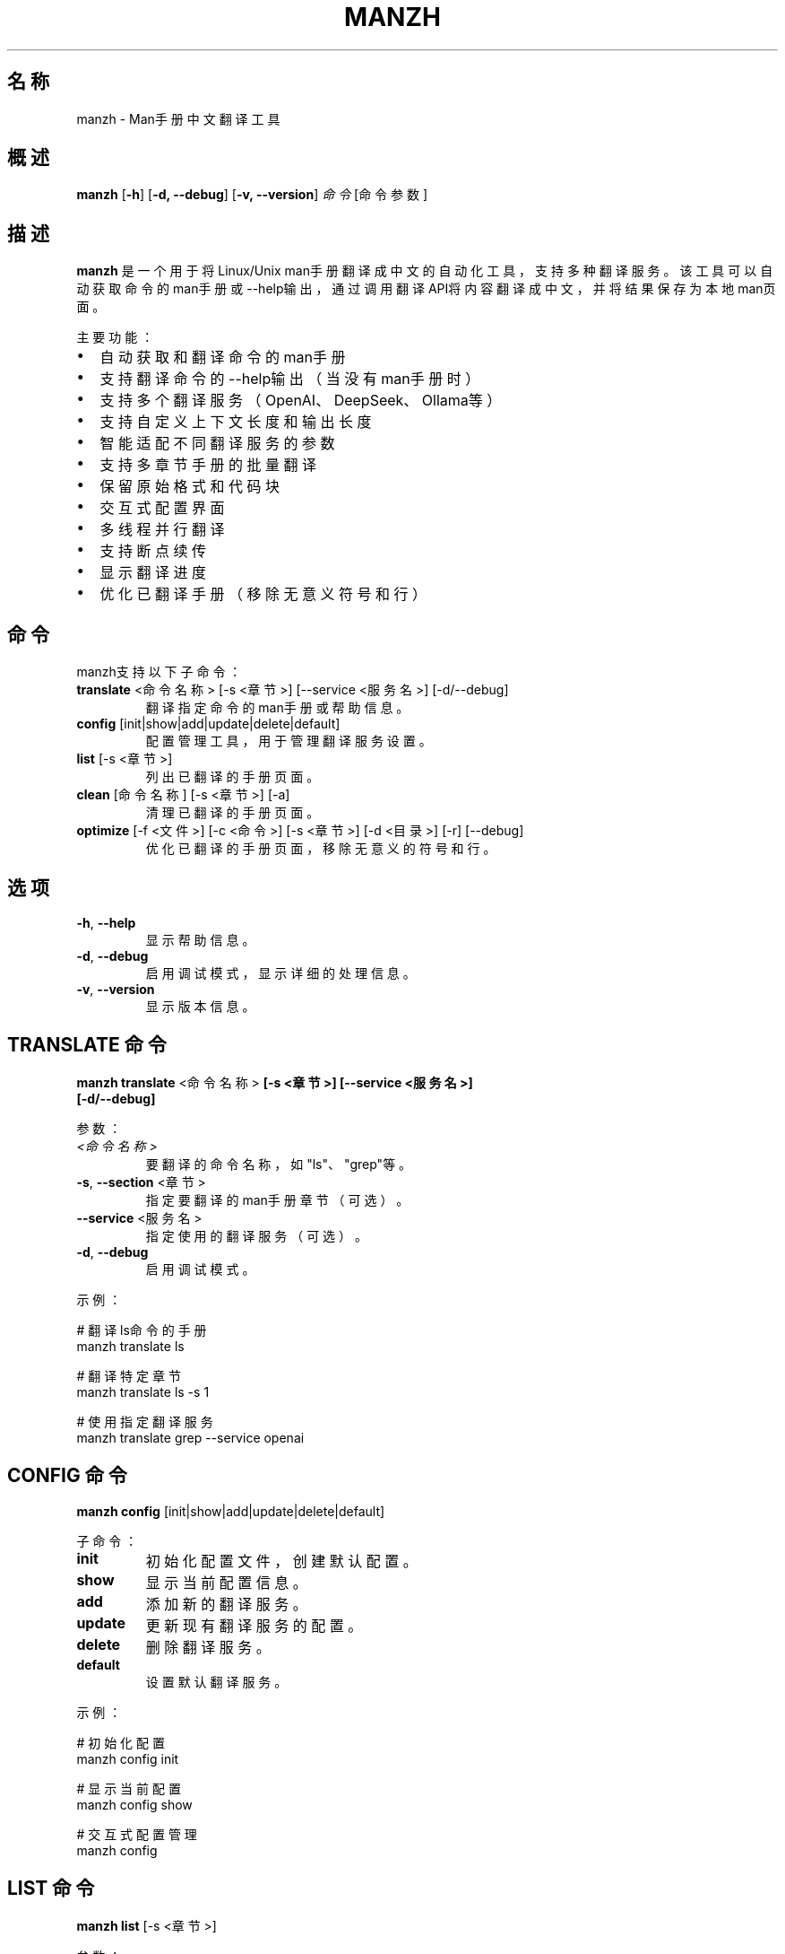 .TH MANZH 1 "2023年7月" "manzh 2.1.0" "用户命令"
.SH 名称
manzh \- Man手册中文翻译工具
.SH 概述
.B manzh
[\fB\-h\fR]
[\fB\-d, \-\-debug\fR]
[\fB\-v, \-\-version\fR]
.I 命令
[命令参数]
.SH 描述
.B manzh
是一个用于将Linux/Unix man手册翻译成中文的自动化工具，支持多种翻译服务。该工具可以自动获取命令的man手册或--help输出，通过调用翻译API将内容翻译成中文，并将结果保存为本地man页面。
.PP
主要功能：
.IP \[bu] 2
自动获取和翻译命令的man手册
.IP \[bu] 2
支持翻译命令的--help输出（当没有man手册时）
.IP \[bu] 2
支持多个翻译服务（OpenAI、DeepSeek、Ollama等）
.IP \[bu] 2
支持自定义上下文长度和输出长度
.IP \[bu] 2
智能适配不同翻译服务的参数
.IP \[bu] 2
支持多章节手册的批量翻译
.IP \[bu] 2
保留原始格式和代码块
.IP \[bu] 2
交互式配置界面
.IP \[bu] 2
多线程并行翻译
.IP \[bu] 2
支持断点续传
.IP \[bu] 2
显示翻译进度
.IP \[bu] 2
优化已翻译手册（移除无意义符号和行）
.SH 命令
manzh支持以下子命令：
.TP
.BR translate " <命令名称> [\-s <章节>] [\-\-service <服务名>] [\-d/\-\-debug]"
翻译指定命令的man手册或帮助信息。
.TP
.BR config " [init|show|add|update|delete|default]"
配置管理工具，用于管理翻译服务设置。
.TP
.BR list " [\-s <章节>]"
列出已翻译的手册页面。
.TP
.BR clean " [命令名称] [\-s <章节>] [\-a]"
清理已翻译的手册页面。
.TP
.BR optimize " [\-f <文件>] [\-c <命令>] [\-s <章节>] [\-d <目录>] [\-r] [\-\-debug]"
优化已翻译的手册页面，移除无意义的符号和行。
.SH 选项
.TP
.BR \-h ", " \-\-help
显示帮助信息。
.TP
.BR \-d ", " \-\-debug
启用调试模式，显示详细的处理信息。
.TP
.BR \-v ", " \-\-version
显示版本信息。
.SH "TRANSLATE 命令"
.TP
.BR "manzh translate " <命令名称> " [\-s <章节>] [\-\-service <服务名>] [\-d/\-\-debug]"
.PP
参数：
.TP
.I <命令名称>
要翻译的命令名称，如"ls"、"grep"等。
.TP
.BR \-s ", " \-\-section " <章节>"
指定要翻译的man手册章节（可选）。
.TP
.BR \-\-service " <服务名>"
指定使用的翻译服务（可选）。
.TP
.BR \-d ", " \-\-debug
启用调试模式。
.PP
示例：
.PP
.nf
# 翻译ls命令的手册
manzh translate ls

# 翻译特定章节
manzh translate ls -s 1

# 使用指定翻译服务
manzh translate grep --service openai
.fi
.SH "CONFIG 命令"
.TP
.BR "manzh config " "[init|show|add|update|delete|default]"
.PP
子命令：
.TP
.BR init
初始化配置文件，创建默认配置。
.TP
.BR show
显示当前配置信息。
.TP
.BR add
添加新的翻译服务。
.TP
.BR update
更新现有翻译服务的配置。
.TP
.BR delete
删除翻译服务。
.TP
.BR default
设置默认翻译服务。
.PP
示例：
.PP
.nf
# 初始化配置
manzh config init

# 显示当前配置
manzh config show

# 交互式配置管理
manzh config
.fi
.SH "LIST 命令"
.TP
.BR "manzh list " "[\-s <章节>]"
.PP
参数：
.TP
.BR \-s ", " \-\-section " <章节>"
指定要列出的手册章节（可选）。
.PP
示例：
.PP
.nf
# 列出所有已翻译的手册
manzh list

# 列出特定章节的已翻译手册
manzh list -s 1
.fi
.SH "CLEAN 命令"
.TP
.BR "manzh clean " "[命令名称] [\-s <章节>] [\-a]"
.PP
参数：
.TP
.I <命令名称>
要清理的命令名称（可选）。
.TP
.BR \-s ", " \-\-section " <章节>"
指定要清理的手册章节（可选）。
.TP
.BR \-a ", " \-\-all
清理所有已翻译的手册。
.PP
示例：
.PP
.nf
# 清理特定命令的手册
manzh clean ls

# 清理所有已翻译的手册
manzh clean -a

# 清理特定章节的手册
manzh clean -s 1
.fi
.SH "OPTIMIZE 命令"
.TP
.BR "manzh optimize " "[\-f <文件>] [\-c <命令>] [\-s <章节>] [\-d <目录>] [\-r] [\-\-debug]"
.PP
参数：
.TP
.BR \-f ", " \-\-file " <文件>"
指定要优化的单个手册文件路径。
.TP
.BR \-c ", " \-\-command " <命令>"
指定要优化的命令名称。
.TP
.BR \-s ", " \-\-section " <章节>"
指定手册章节号。
.TP
.BR \-d ", " \-\-dir " <目录>"
指定手册目录路径。
.TP
.BR \-r ", " \-\-recursive
递归处理子目录。
.TP
.BR \-\-debug
启用详细调试输出。
.PP
示例：
.PP
.nf
# 优化特定命令的手册
manzh optimize -c conda -s 1

# 优化指定目录下的所有手册
manzh optimize -d /usr/local/share/man/zh_CN -r

# 优化单个手册文件
manzh optimize -f /usr/local/share/man/zh_CN/man1/conda.1
.fi
.SH 交互式界面
直接运行
.B manzh
不带任何参数将启动交互式菜单界面，用户可以通过数字选择执行不同的功能。
.SH 翻译结果
翻译后的手册将保存在：
.PP
.B /usr/local/share/man/zh_CN/man<章节号>/
.PP
查看翻译后的手册：
.PP
.nf
# 使用 -M 参数指定手册目录
man -M /usr/local/share/man/zh_CN <命令>

# 或设置 MANPATH 环境变量
export MANPATH=/usr/local/share/man/zh_CN:$MANPATH
man <命令>
.fi
.SH 配置文件
manzh使用以下配置文件：
.TP
.I ~/.config/manzh/config.json
主配置文件，包含翻译服务设置。
.SH 注意事项
.IP \[bu] 2
需要具有root或sudo权限来将翻译结果保存到系统手册目录。
.IP \[bu] 2
翻译质量取决于所选用的翻译服务及其API限制。
.IP \[bu] 2
部分翻译服务可能需要付费API密钥。
.IP \[bu] 2
在配置文件中请勿泄露敏感的API密钥信息。
.SH 高级用法
.SS 批量翻译
创建脚本批量翻译常用命令：
.PP
.nf
#!/bin/bash
COMMANDS=(
  "ls" "cd" "grep" "find" "awk" "sed"
)

for cmd in "${COMMANDS[@]}"; do
  echo "正在翻译: $cmd"
  manzh translate "$cmd"
  echo "-------------------"
done
.fi
.SS 集成到系统man命令
在~/.bashrc或~/.zshrc中添加以下函数：
.PP
.nf
# 优先使用中文手册，如果没有则使用英文手册
function man() {
  LANG=zh_CN command man -M /usr/local/share/man/zh_CN "$@" 2>/dev/null || command man "$@"
}
.fi
.SH 平台支持
.SS macOS
使用man -M选项查看翻译后的手册。需要安装groff支持：
.PP
.nf
brew install groff
.fi
.SS Linux
直接支持man -M和MANPATH设置。支持主流发行版（Ubuntu、Debian、CentOS等）。
.SH 相关文件
.TP
.I /usr/local/share/man/zh_CN/
默认中文手册保存目录
.TP
.I ~/.config/manzh/
配置文件目录
.SH 作者
.MT \-
cynning
.ME
.SH 版本
manzh 2.1.0
.SH 许可证
MIT
